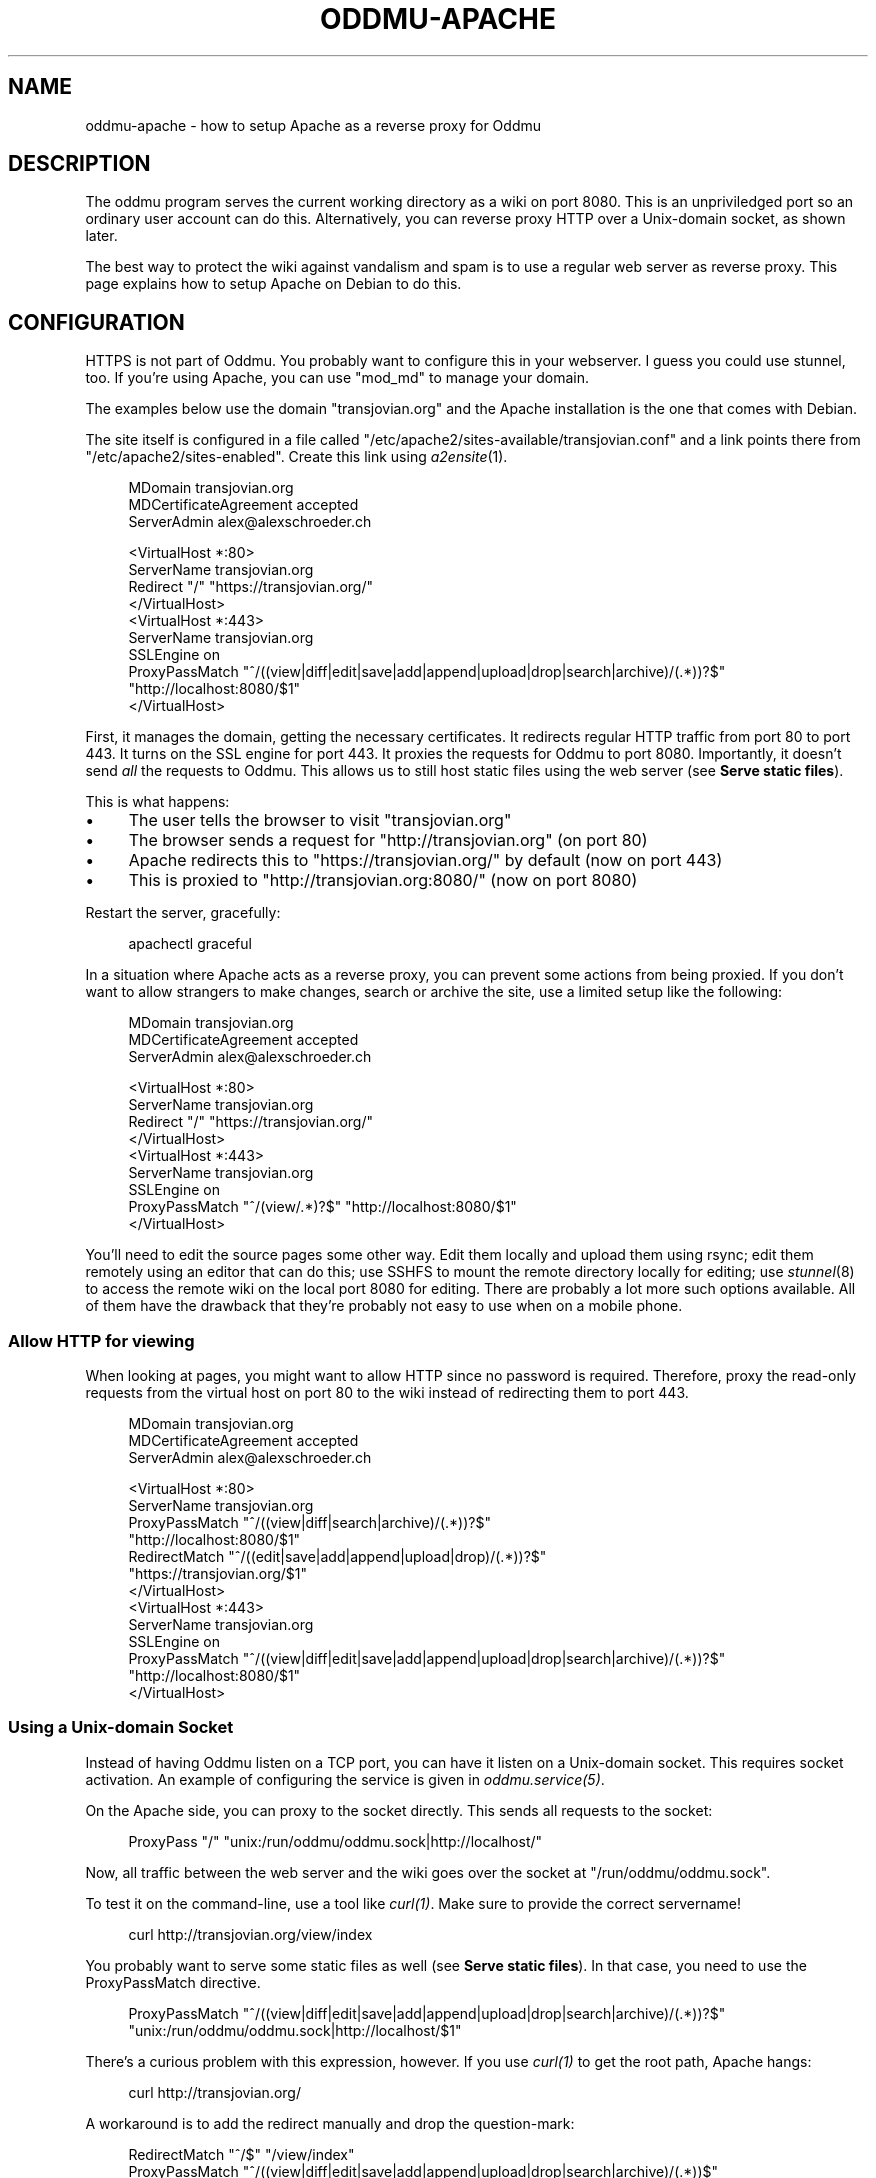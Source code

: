.\" Generated by scdoc 1.11.3
.\" Complete documentation for this program is not available as a GNU info page
.ie \n(.g .ds Aq \(aq
.el       .ds Aq '
.nh
.ad l
.\" Begin generated content:
.TH "ODDMU-APACHE" "5" "2024-04-21"
.PP
.SH NAME
.PP
oddmu-apache - how to setup Apache as a reverse proxy for Oddmu
.PP
.SH DESCRIPTION
.PP
The oddmu program serves the current working directory as a wiki on port 8080.\&
This is an unpriviledged port so an ordinary user account can do this.\&
Alternatively, you can reverse proxy HTTP over a Unix-domain socket,
as shown later.\&
.PP
The best way to protect the wiki against vandalism and spam is to use a regular
web server as reverse proxy.\& This page explains how to setup Apache on Debian to
do this.\&
.PP
.SH CONFIGURATION
.PP
HTTPS is not part of Oddmu.\& You probably want to configure this in your
webserver.\& I guess you could use stunnel, too.\& If you'\&re using Apache, you can
use "mod_md" to manage your domain.\&
.PP
The examples below use the domain "transjovian.\&org" and the Apache installation
is the one that comes with Debian.\&
.PP
The site itself is configured in a file called
"/etc/apache2/sites-available/transjovian.\&conf" and a link points there from
"/etc/apache2/sites-enabled".\& Create this link using \fIa2ensite\fR(1).\&
.PP
.nf
.RS 4
MDomain transjovian\&.org
MDCertificateAgreement accepted
ServerAdmin alex@alexschroeder\&.ch

<VirtualHost *:80>
  ServerName transjovian\&.org
  Redirect "/" "https://transjovian\&.org/"
</VirtualHost>
<VirtualHost *:443>
  ServerName transjovian\&.org
  SSLEngine on
  ProxyPassMatch "^/((view|diff|edit|save|add|append|upload|drop|search|archive)/(\&.*))?$" 
                 "http://localhost:8080/$1"
</VirtualHost>
.fi
.RE
.PP
First, it manages the domain, getting the necessary certificates.\& It redirects
regular HTTP traffic from port 80 to port 443.\& It turns on the SSL engine for
port 443.\& It proxies the requests for Oddmu to port 8080.\& Importantly, it
doesn'\&t send \fIall\fR the requests to Oddmu.\& This allows us to still host static
files using the web server (see \fBServe static files\fR).\&
.PP
This is what happens:
.PP
.PD 0
.IP \(bu 4
The user tells the browser to visit "transjovian.\&org"
.IP \(bu 4
The browser sends a request for "http://transjovian.\&org" (on port 80)
.IP \(bu 4
Apache redirects this to "https://transjovian.\&org/" by default (now on port 443)
.IP \(bu 4
This is proxied to "http://transjovian.\&org:8080/" (now on port 8080)
.PD
.PP
Restart the server, gracefully:
.PP
.nf
.RS 4
apachectl graceful
.fi
.RE
.PP
In a situation where Apache acts as a reverse proxy, you can prevent some
actions from being proxied.\& If you don'\&t want to allow strangers to make
changes, search or archive the site, use a limited setup like the following:
.PP
.nf
.RS 4
MDomain transjovian\&.org
MDCertificateAgreement accepted
ServerAdmin alex@alexschroeder\&.ch

<VirtualHost *:80>
  ServerName transjovian\&.org
  Redirect "/" "https://transjovian\&.org/"
</VirtualHost>
<VirtualHost *:443>
  ServerName transjovian\&.org
  SSLEngine on
  ProxyPassMatch "^/(view/\&.*)?$" "http://localhost:8080/$1"
</VirtualHost>
.fi
.RE
.PP
You'\&ll need to edit the source pages some other way.\& Edit them locally and
upload them using rsync; edit them remotely using an editor that can do this;
use SSHFS to mount the remote directory locally for editing; use \fIstunnel\fR(8) to
access the remote wiki on the local port 8080 for editing.\& There are probably a
lot more such options available.\& All of them have the drawback that they'\&re
probably not easy to use when on a mobile phone.\&
.PP
.SS Allow HTTP for viewing
.PP
When looking at pages, you might want to allow HTTP since no password is
required.\& Therefore, proxy the read-only requests from the virtual host on port
80 to the wiki instead of redirecting them to port 443.\&
.PP
.nf
.RS 4
MDomain transjovian\&.org
MDCertificateAgreement accepted
ServerAdmin alex@alexschroeder\&.ch

<VirtualHost *:80>
  ServerName transjovian\&.org
  ProxyPassMatch "^/((view|diff|search|archive)/(\&.*))?$" 
                 "http://localhost:8080/$1"
  RedirectMatch  "^/((edit|save|add|append|upload|drop)/(\&.*))?$" 
                 "https://transjovian\&.org/$1"
</VirtualHost>
<VirtualHost *:443>
  ServerName transjovian\&.org
  SSLEngine on
  ProxyPassMatch "^/((view|diff|edit|save|add|append|upload|drop|search|archive)/(\&.*))?$" 
                 "http://localhost:8080/$1"
</VirtualHost>
.fi
.RE
.PP
.SS Using a Unix-domain Socket
.PP
Instead of having Oddmu listen on a TCP port, you can have it listen on a
Unix-domain socket.\& This requires socket activation.\& An example of configuring
the service is given in \fIoddmu.\&service(5)\fR.\&
.PP
On the Apache side, you can proxy to the socket directly.\& This sends all
requests to the socket:
.PP
.nf
.RS 4
ProxyPass "/" "unix:/run/oddmu/oddmu\&.sock|http://localhost/"
.fi
.RE
.PP
Now, all traffic between the web server and the wiki goes over the socket at
"/run/oddmu/oddmu.\&sock".\&
.PP
To test it on the command-line, use a tool like \fIcurl(1)\fR.\& Make sure to provide
the correct servername!\&
.PP
.nf
.RS 4
curl http://transjovian\&.org/view/index
.fi
.RE
.PP
You probably want to serve some static files as well (see \fBServe static files\fR).\&
In that case, you need to use the ProxyPassMatch directive.\&
.PP
.nf
.RS 4
ProxyPassMatch "^/((view|diff|edit|save|add|append|upload|drop|search|archive)/(\&.*))?$" 
               "unix:/run/oddmu/oddmu\&.sock|http://localhost/$1"
.fi
.RE
.PP
There'\&s a curious problem with this expression, however.\& If you use \fIcurl(1)\fR to
get the root path, Apache hangs:
.PP
.nf
.RS 4
curl http://transjovian\&.org/
.fi
.RE
.PP
A workaround is to add the redirect manually and drop the question-mark:
.PP
.nf
.RS 4
RedirectMatch "^/$" "/view/index"
ProxyPassMatch "^/((view|diff|edit|save|add|append|upload|drop|search|archive)/(\&.*))$" 
               "unix:/run/oddmu/oddmu\&.sock|http://localhost/$1"
.fi
.RE
.PP
If you know why this is happening, let me know.\&
.PP
.SS Access
.PP
Access control is not part of Oddmu.\& By default, the wiki is editable by all.\&
This is most likely not what you want unless you'\&re running it stand-alone,
unconnected to the Internet – a personal memex on your laptop, for example.\&
.PP
The following instructions create user accounts with passwords just for Oddmu.\&
These users are not real users on the web server and don'\&t have access to a
shell, mail, or any other service.\&
.PP
Create a new password file called ".\&htpasswd" and add the user "alex".\& The "-c"
flag creates the file.\&
.PP
.nf
.RS 4
cd /home/oddmu
htpasswd -c \&.htpasswd alex
.fi
.RE
.PP
To add more users, don'\&t use the "-c" option or you will overwrite the existing
file.\& To add another user, use no option at all.\&
.PP
.nf
.RS 4
htpasswd \&.htpasswd berta
.fi
.RE
.PP
To remove a user, use the "-D" option.\&
.PP
.nf
.RS 4
htpasswd -D \&.htpasswd berta
.fi
.RE
.PP
Modify your site configuration and protect the "/edit/", "/save/", "/add/",
"/append/", "/upload/" and "/drop/" URLs with a password by adding the following
to your "<VirtualHost *:443>" section:
.PP
.nf
.RS 4
<LocationMatch "^/(edit|save|add|append|upload|drop)/">
  AuthType Basic
  AuthName "Password Required"
  AuthUserFile /home/oddmu/\&.htpasswd
  Require valid-user
</LocationMatch>
.fi
.RE
.PP
The way Oddmu handles subdirectories is that all files and directories are
visible, except for "hidden" files and directories (whose name starts with a
period).\& Specifically, do not rely on Apache to hide locations in subdirectories
from public view.\& Search reveals the existence of these pages and produces an
extract, even if users cannot follow the links.\& Archive links pack all the
subdirectories, including locations you may have hidden from view using Apache.\&
.PP
If you to treat subdirectories as separate sites, you need to set the
environment variable ODDMU_FILTER to a regular expression matching the those
directories.\& If search starts in a directory that doesn'\&t match the regular
expression, all directories matching the regular expression are excluded.\& See
\fIoddmu-filter\fR(7).\&
.PP
In the following example, ODDMU_FILTER is set to "^secret/".\&
.PP
http://transjovian.\&org/search/index?\&q=something does not search the "secret/"
directory and its subdirectories are excluded.\&
.PP
http://transjovian.\&org/search/secret/index?\&q=something searches just the
"secret" directory and its subdirectories.\&
.PP
You need to configure the web server to prevent access to the "secret/"
directory:
.PP
.nf
.RS 4
<LocationMatch "^/(edit|save|add|append|upload|drop|(view|search|archive)/secret)/">
  AuthType Basic
  AuthName "Password Required"
  AuthUserFile /home/oddmu/\&.htpasswd
  Require valid-user
</LocationMatch>
.fi
.RE
.PP
.SS Serve static files
.PP
If you want to serve static files as well, add a document root to your webserver
configuration.\& In this case, the document root is the directory where all the
data files are.\& Apache does not serve files such as ".\&htpasswd".\&
.PP
.nf
.RS 4
DocumentRoot /home/oddmu
<Directory /home/oddmu>
  Require all granted
</Directory>
.fi
.RE
.PP
Make sure that none of the subdirectories look like the wiki paths "/view/",
"/diff/", "/edit/", "/save/", "/add/", "/append/", "/upload/", "/drop/",
"/search/" or "/archive/".\& For example, create a file called "robots.\&txt"
containing the following, telling all robots that they'\&re not welcome.\&
.PP
.nf
.RS 4
User-agent: *
Disallow: /
.fi
.RE
.PP
Your site now serves "/robots.\&txt" without interfering with the wiki, and
without needing a wiki page.\&
.PP
Another option would be to create a CSS file and use it with a <link> element in
all the templates instead of relying on the <style> element.\&
.PP
The "view.\&html" template would start as follows:
.PP
.nf
.RS 4
<!DOCTYPE html>
<html lang="{{\&.Language}}">
  <head>
    <meta charset="utf-8">
    <meta name="format-detection" content="telephone=no">
    <meta name="viewport" content="width=device-width">
    <title>{{\&.Title}}</title>
    <link href="/css/oddmu-2023\&.css" rel="stylesheet" />
    <link rel="alternate" type="application/rss+xml" title="Alex Schroeder: {{\&.Title}}" href="/view/{{\&.Name}}\&.rss" />
  </head>
…
.fi
.RE
.PP
In this case, "/css/oddmu-2023.\&css" would be the name of your stylesheet.\& If
your document root is "/home/oddmu", then the filename of your stylesheet would
have to be "/home/oddmu/css/oddmu-2023.\&css" for this to work.\&
.PP
.SS Different logins for different access rights
.PP
What if you have a site with various subdirectories and each subdirectory is for
a different group of friends?\& You can set this up using your webserver.\& One way
to do this is to require specific usernames (which must have a password in the
password file mentioned above.\&
.PP
This requires a valid login by the user "alex" or "berta":
.PP
.nf
.RS 4
<LocationMatch "^/(edit|save|add|append|upload|drop)/intetebi/">
  Require user alex berta
</LocationMatch>
.fi
.RE
.PP
.SS Private wikis
.PP
Based on the above, you can prevent people from \fIreading\fR the wiki.\& The location
must cover all the URLs in order to protect everything.\&
.PP
.nf
.RS 4
<Location />
  AuthType Basic
  AuthName "Password Required"
  AuthUserFile /home/oddmu/\&.htpasswd
  Require valid-user
</Location>
.fi
.RE
.PP
.SS Virtual hosting
.PP
Virtual hosting in this context means that the program serves two different
sites for two different domains from the same machine.\& Oddmu doesn'\&t support
that, but your webserver does.\& Therefore, start an Oddmu instance for every
domain name, each listening on a different port.\& Then set up your web server
such that ever domain acts as a reverse proxy to a different Oddmu instance.\&
.PP
.SH SEE ALSO
.PP
\fIoddmu\fR(1), \fIoddmu-filter\fR(7), \fIoddmu-nginx\fR(5)
.PP
"Apache Core Features".\&
https://httpd.\&apache.\&org/docs/current/mod/core.\&html
.PP
"Apache: Authentication and Authorization".\&
https://httpd.\&apache.\&org/docs/current/howto/auth.\&html
.PP
"Apache Module mod_proxy".\&
https://httpd.\&apache.\&org/docs/current/mod/mod_proxy.\&html
.PP
"Robot exclusion standard" on Wikipedia.\&
https://en.\&wikipedia.\&org/wiki/Robot_exclusion_standard
.PP
"<style>: The Style Information element"
https://developer.\&mozilla.\&org/en-US/docs/Web/HTML/Element/style
.PP
"<link>: The External Resource Link element"
https://developer.\&mozilla.\&org/en-US/docs/Web/HTML/Element/link
.PP
.SH AUTHORS
.PP
Maintained by Alex Schroeder <alex@gnu.\&org>.\&
